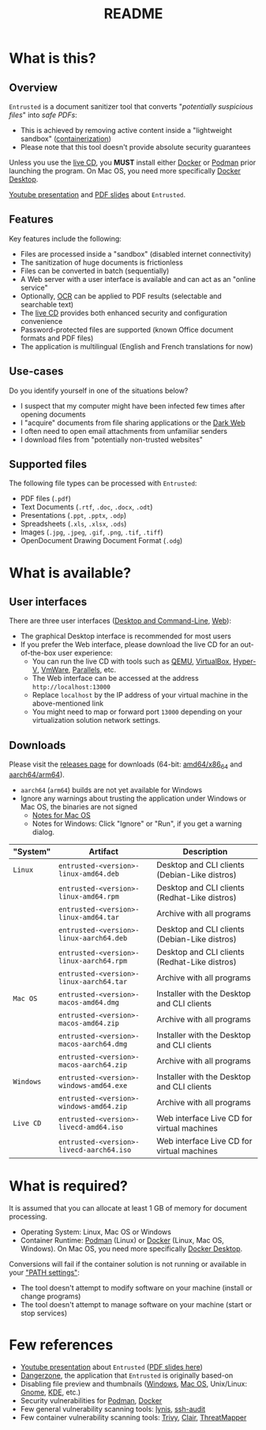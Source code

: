 #+TITLE: README

* What is this?

** Overview

=Entrusted= is a document sanitizer tool that converts "/potentially suspicious files/" into /safe PDFs/:
- This is achieved by removing active content inside a "lightweight sandbox" ([[https://www.ibm.com/cloud/learn/containerization][containerization]])
- Please note that this tool doesn't provide absolute security guarantees

Unless you use the [[https://github.com/rimerosolutions/entrusted/tree/main/ci_cd/live_cd][live CD]], you *MUST* install either [[https://www.docker.com/products/docker-desktop/][Docker]] or [[https://podman.io/getting-started/][Podman]] prior launching the program. On Mac OS, you need more specifically [[https://www.docker.com/products/docker-desktop/][Docker Desktop]].

[[./images/screenshot.png]]

[[https://www.youtube.com/watch?v=InEsPLyFsKQ][Youtube presentation]] and [[https://github.com/rimerosolutions/entrusted/files/9892585/entrusted_document_sanitizer.pdf][PDF slides]] about =Entrusted=.

** Features

Key features include the following:
- Files are processed inside a "sandbox" (disabled internet connectivity)
- The sanitization of huge documents is frictionless
- Files can be converted in batch (sequentially)
- A Web server with a user interface is available and can act as an "online service"
- Optionally, [[https://en.wikipedia.org/wiki/Optical_character_recognition][OCR]] can be applied to PDF results (selectable and searchable text)
- The [[https://github.com/rimerosolutions/entrusted/tree/main/ci_cd/live_cd][live CD]] provides both enhanced security and configuration convenience
- Password-protected files are supported (known Office document formats and PDF files)
- The application is multilingual (English and French translations for now)

** Use-cases

Do you identify yourself in one of the situations below?
- I suspect that my computer might have been infected few times after opening documents
- I "acquire" documents from file sharing applications or the [[https://en.wikipedia.org/wiki/Dark_web][Dark Web]]
- I often need to open email attachments from unfamiliar senders
- I download files from "potentially non-trusted websites"

** Supported files

The following file types can be processed with =Entrusted=:
- PDF files (=.pdf=)
- Text Documents (=.rtf=, =.doc=, =.docx=, =.odt=)
- Presentations (=.ppt=, =.pptx=, =.odp=)
- Spreadsheets (=.xls=, =.xlsx=, =.ods=)
- Images (=.jpg=, =.jpeg=, =.gif=, =.png=, =.tif=, =.tiff=)
- OpenDocument Drawing Document Format (=.odg=)
    
* What is available?

** User interfaces

There are three user interfaces ([[./app/entrusted_client][Desktop and Command-Line]], [[./app/entrusted_webserver][Web]]):
- The graphical Desktop interface is recommended for most users
- If you prefer the Web interface, please download the live CD for an out-of-the-box user experience:
  - You can run the live CD with tools such as [[https://www.qemu.org/][QEMU]], [[https://www.virtualbox.org/wiki/Downloads][VirtualBox]], [[https://docs.microsoft.com/en-us/virtualization/hyper-v-on-windows/quick-start/enable-hyper-v][Hyper-V]], [[https://www.vmware.com/nl/products/workstation-player.html][VmWare]], [[https://www.parallels.com/][Parallels]], etc.
  - The Web interface can be accessed at the address =http://localhost:13000=
  - Replace =localhost= by the IP address of your virtual machine in the above-mentioned link
  - You might need to map or forward port =13000= depending on your virtualization solution network settings.

** Downloads

Please visit the [[https://github.com/rimerosolutions/entrusted/releases][releases page]] for downloads (64-bit: [[https://en.wikipedia.org/wiki/X86-64][amd64/x86_64]] and [[https://en.wikipedia.org/wiki/AArch64][aarch64/arm64]]).
- =aarch64= (=arm64=) builds are not yet available for Windows
- Ignore any warnings about trusting the application under Windows or Mac OS, the binaries are not signed
  - [[https://support.apple.com/en-ca/guide/mac-help/mh40616/mac][Notes for Mac OS]]
  - Notes for Windows: Click "Ignore" or "Run", if you get a warning dialog.
    

|-----------+------------------------------------------+-----------------------------------------------|
| "System"  | Artifact                                 | Description                                   |
|-----------+------------------------------------------+-----------------------------------------------|
| =Linux=   | =entrusted-<version>-linux-amd64.deb=    | Desktop and CLI clients (Debian-Like distros) |
|           | =entrusted-<version>-linux-amd64.rpm=    | Desktop and CLI clients (Redhat-Like distros) |
|           | =entrusted-<version>-linux-amd64.tar=    | Archive with all programs                     |
|           | =entrusted-<version>-linux-aarch64.deb=  | Desktop and CLI clients (Debian-Like distros) |
|           | =entrusted-<version>-linux-aarch64.rpm=  | Desktop and CLI clients (Redhat-Like distros) |
|           | =entrusted-<version>-linux-aarch64.tar=  | Archive with all programs                     |
|-----------+------------------------------------------+-----------------------------------------------|
| =Mac OS=  | =entrusted-<version>-macos-amd64.dmg=    | Installer with the Desktop and CLI clients    |
|           | =entrusted-<version>-macos-amd64.zip=    | Archive with all programs                     |
|           | =entrusted-<version>-macos-aarch64.dmg=  | Installer with the Desktop and CLI clients    |
|           | =entrusted-<version>-macos-aarch64.zip=  | Archive with all programs                     |
|-----------+------------------------------------------+-----------------------------------------------|
| =Windows= | =entrusted-<version>-windows-amd64.exe=  | Installer with the Desktop and CLI clients    |
|           | =entrusted-<version>-windows-amd64.zip=  | Archive with all programs                     |
|-----------+------------------------------------------+-----------------------------------------------|
| =Live CD= | =entrusted-<version>-livecd-amd64.iso=   | Web interface Live CD for virtual machines    |
|           | =entrusted-<version>-livecd-aarch64.iso= | Web interface Live CD for virtual machines    |
|-----------+------------------------------------------+-----------------------------------------------|

* What is required?

It is assumed that you can allocate at least 1 GB of memory for document processing.
- Operating System: Linux, Mac OS or Windows
- Container Runtime: [[https://podman.io/][Podman]] (Linux) or [[https://www.docker.com/][Docker]] (Linux, Mac OS, Windows). On Mac OS, you need more specifically [[https://www.docker.com/products/docker-desktop/][Docker Desktop]].

Conversions will fail if the container solution is not running or available in your [[https://www.java.com/en/download/help/path.html]["PATH settings"]]:
  - The tool doesn't attempt to modify software on your machine (install or change programs)
  - The tool doesn't attempt to manage software on your machine (start or stop services)

* Few references

- [[https://www.youtube.com/watch?v=InEsPLyFsKQ][Youtube presentation]] about =Entrusted= ([[https://github.com/rimerosolutions/entrusted/files/9892585/entrusted_document_sanitizer.pdf][PDF slides here]])
- [[https://dangerzone.rocks/][Dangerzone]], the application that =Entrusted= is originally based-on
- Disabling file preview and thumbnails ([[https://portal.msrc.microsoft.com/en-US/security-guidance/advisory/ADV200006][Windows]], [[https://osxdaily.com/2013/01/10/disable-finder-icon-thumbnails-previews-mac-os-x/][Mac OS]], Unix/Linux: [[https://gitlab.gnome.org/GNOME/eog/-/issues/130][Gnome]], [[https://www.reddit.com/r/kde/comments/gufzbh/how_do_you_turn_off_the_tiny_image_previews_in/][KDE]], etc.)
- Security vulnerabilities for [[https://www.cvedetails.com/vulnerability-list/vendor_id-22772/product_id-80467/Podman-Project-Podman.html][Podman]], [[https://www.cvedetails.com/vulnerability-list/vendor_id-13534/product_id-28125/Docker-Docker.html][Docker]]
- Few general vulnerability scanning tools: [[https://github.com/CISOfy/lynis][lynis]], [[https://github.com/jtesta/ssh-audit][ssh-audit]]
- Few container vulnerability scanning tools: [[https://trivy.dev/][Trivy]], [[https://quay.github.io/clair/][Clair]], [[https://github.com/deepfence/ThreatMapper][ThreatMapper]]

